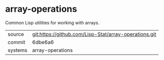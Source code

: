 * array-operations

Common Lisp utilities for working with arrays.

|---------+-------------------------------------------------------|
| source  | git:https://github.com/Lisp-Stat/array-operations.git |
| commit  | 6dbe6a6                                               |
| systems | array-operations                                      |
|---------+-------------------------------------------------------|
